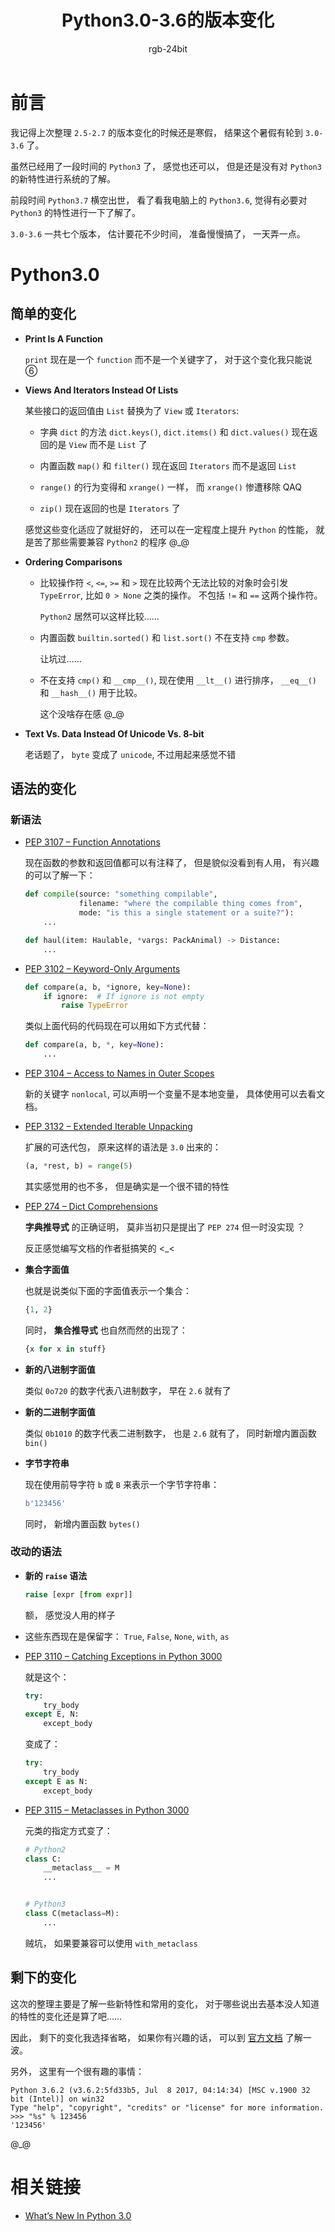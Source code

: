 #+TITLE:      Python3.0-3.6的版本变化
#+AUTHOR:     rgb-24bit
#+EMAIL:      rgb-24bit@foxmail.com

* Table of Contents                                       :TOC_4_gh:noexport:
- [[#前言][前言]]
- [[#python30][Python3.0]]
  - [[#简单的变化][简单的变化]]
  - [[#语法的变化][语法的变化]]
    - [[#新语法][新语法]]
    - [[#改动的语法][改动的语法]]
  - [[#剩下的变化][剩下的变化]]
- [[#相关链接][相关链接]]

* 前言
  我记得上次整理 ~2.5-2.7~ 的版本变化的时候还是寒假， 结果这个暑假有轮到 ~3.0-3.6~ 了。

  虽然已经用了一段时间的 ~Python3~ 了， 感觉也还可以， 但是还是没有对 ~Python3~ 的新特性进行系统的了解。

  前段时间 ~Python3.7~ 横空出世， 看了看我电脑上的 ~Python3.6~, 觉得有必要对 ~Python3~ 的特性进行一下了解了。

  ~3.0-3.6~ 一共七个版本， 估计要花不少时间， 准备慢慢搞了， 一天弄一点。

* Python3.0
** 简单的变化
   + *Print Is A Function*

     ~print~ 现在是一个 ~function~ 而不是一个关键字了， 对于这个变化我只能说 ⑥

   + *Views And Iterators Instead Of Lists*

     某些接口的返回值由 ~List~ 替换为了 ~View~ 或 ~Iterators~:
     + 字典 ~dict~ 的方法 ~dict.keys()~, ~dict.items()~ 和 ~dict.values()~ 现在返回的是 ~View~ 而不是 ~List~ 了

     + 内置函数 ~map()~ 和 ~filter()~ 现在返回 ~Iterators~ 而不是返回 ~List~

     + ~range()~ 的行为变得和 ~xrange()~ 一样， 而 ~xrange()~ 惨遭移除 QAQ

     + ~zip()~ 现在返回的也是 ~Iterators~ 了

     感觉这些变化适应了就挺好的， 还可以在一定程度上提升 ~Python~ 的性能， 就是苦了那些需要兼容 ~Python2~ 的程序 @_@

   + *Ordering Comparisons*

     + 比较操作符 ~<~, ~<=~, ~>=~ 和 ~>~ 现在比较两个无法比较的对象时会引发 ~TypeError~, 比如 ~0 > None~ 之类的操作。 不包括 ~!=~ 和 ~==~
       这两个操作符。

       ~Python2~ 居然可以这样比较......

     + 内置函数 ~builtin.sorted()~ 和 ~list.sort()~ 不在支持 ~cmp~ 参数。

       让坑过......

     + 不在支持 ~cmp()~ 和 ~__cmp__()~, 现在使用 ~__lt__()~ 进行排序， ~__eq__()~ 和 ~__hash__()~ 用于比较。

       这个没啥存在感 @_@

   + *Text Vs. Data Instead Of Unicode Vs. 8-bit*

     老话题了， ~byte~ 变成了 ~unicode~, 不过用起来感觉不错

** 语法的变化
*** 新语法
    + [[https://www.python.org/dev/peps/pep-3107/][PEP 3107 -- Function Annotations]]
      
      现在函数的参数和返回值都可以有注释了， 但是貌似没看到有人用， 有兴趣的可以了解一下：
      #+BEGIN_SRC python
        def compile(source: "something compilable",
                    filename: "where the compilable thing comes from",
                    mode: "is this a single statement or a suite?"):
            ...

        def haul(item: Haulable, *vargs: PackAnimal) -> Distance:
            ...
      #+END_SRC

    + [[https://www.python.org/dev/peps/pep-3102/][PEP 3102 -- Keyword-Only Arguments]]

      #+BEGIN_SRC python
        def compare(a, b, *ignore, key=None):
            if ignore:  # If ignore is not empty
                raise TypeError
      #+END_SRC
      
      类似上面代码的代码现在可以用如下方式代替：
      #+BEGIN_SRC python
        def compare(a, b, *, key=None):
            ...
      #+END_SRC

    + [[https://www.python.org/dev/peps/pep-3104/][PEP 3104 -- Access to Names in Outer Scopes]]

      新的关键字 ~nonlocal~, 可以声明一个变量不是本地变量， 具体使用可以去看文档。

    + [[https://www.python.org/dev/peps/pep-3132/][PEP 3132 -- Extended Iterable Unpacking]]

      扩展的可迭代包， 原来这样的语法是 ~3.0~ 出来的：
      #+BEGIN_SRC python
        (a, *rest, b) = range(5)
      #+END_SRC

      其实感觉用的也不多， 但是确实是一个很不错的特性

    + [[https://www.python.org/dev/peps/pep-0274/][PEP 274 -- Dict Comprehensions]]

      *字典推导式* 的正确证明， 莫非当初只是提出了 ~PEP 274~ 但一时没实现 ？

      反正感觉编写文档的作者挺搞笑的 <_<

    + *集合字面值*

      也就是说类似下面的字面值表示一个集合：
      #+BEGIN_SRC python
        {1, 2}
      #+END_SRC

      同时， *集合推导式* 也自然而然的出现了：
      #+BEGIN_SRC python
        {x for x in stuff} 
      #+END_SRC

    + *新的八进制字面值*

      类似 ~0o720~ 的数字代表八进制数字， 早在 ~2.6~ 就有了

    + *新的二进制字面值*

      类似 ~0b1010~ 的数字代表二进制数字， 也是 ~2.6~ 就有了， 同时新增内置函数 ~bin()~

    + *字节字符串*

      现在使用前导字符 ~b~ 或 ~B~ 来表示一个字节字符串：
      #+BEGIN_SRC python
        b'123456'
      #+END_SRC

      同时， 新增内置函数 ~bytes()~

*** 改动的语法
    + *新的 ~raise~ 语法*

      #+BEGIN_SRC python
        raise [expr [from expr]]
      #+END_SRC

      额， 感觉没人用的样子

    + 这些东西现在是保留字： ~True~, ~False~, ~None~, ~with~, ~as~

    + [[https://www.python.org/dev/peps/pep-3110/][PEP 3110 -- Catching Exceptions in Python 3000]]

      就是这个：
      #+BEGIN_SRC python
        try:
            try_body
        except E, N:
            except_body
      #+END_SRC

      变成了：
      #+BEGIN_SRC python
        try:
            try_body
        except E as N:
            except_body
      #+END_SRC

    + [[https://www.python.org/dev/peps/pep-3115/][PEP 3115 -- Metaclasses in Python 3000]]

      元类的指定方式变了：
      #+BEGIN_SRC python
        # Python2
        class C:
            __metaclass__ = M
            ...


        # Python3
        class C(metaclass=M):
            ...
      #+END_SRC

      贼坑， 如果要兼容可以使用 ~with_metaclass~

** 剩下的变化
   这次的整理主要是了解一些新特性和常用的变化， 对于哪些说出去基本没人知道的特性的变化还是算了吧......

   因此， 剩下的变化我选择省略， 如果你有兴趣的话， 可以到 [[https://docs.python.org/3/whatsnew/3.0.html][官方文档]] 了解一波。

   另外， 这里有一个很有趣的事情：

   [[file:img/PEP-3101.png]]


   #+BEGIN_EXAMPLE
     Python 3.6.2 (v3.6.2:5fd33b5, Jul  8 2017, 04:14:34) [MSC v.1900 32 bit (Intel)] on win32
     Type "help", "copyright", "credits" or "license" for more information.
     >>> "%s" % 123456
     '123456'
   #+END_EXAMPLE

   @_@

* 相关链接
  + [[https://docs.python.org/3/whatsnew/3.0.html][What’s New In Python 3.0]]
